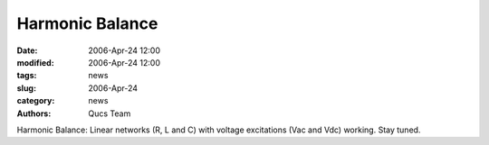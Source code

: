 Harmonic Balance
################

:date: 2006-Apr-24 12:00
:modified: 2006-Apr-24 12:00
:tags: news
:slug: 2006-Apr-24
:category: news
:authors: Qucs Team

Harmonic Balance: Linear networks (R, L and C) with voltage excitations (Vac and Vdc) working. Stay tuned.
